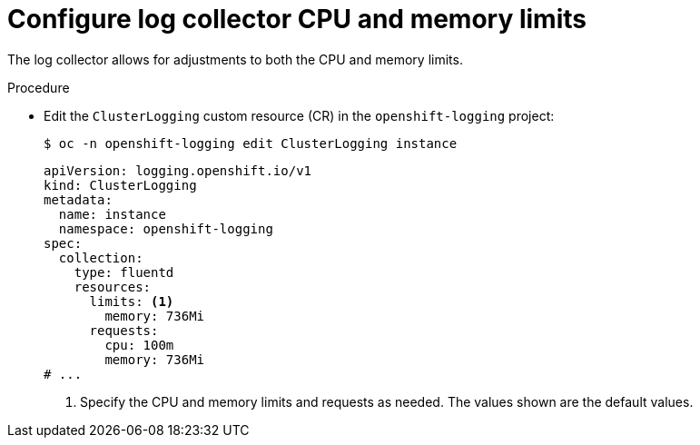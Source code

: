 // Module included in the following assemblies:
//
// * observability/logging/cluster-logging-collector.adoc

:_mod-docs-content-type: PROCEDURE
[id="cluster-logging-collector-limits_{context}"]
= Configure log collector CPU and memory limits

The log collector allows for adjustments to both the CPU and memory limits.

.Procedure

* Edit the `ClusterLogging` custom resource (CR) in the `openshift-logging` project:
+
[source,terminal]
----
$ oc -n openshift-logging edit ClusterLogging instance
----
+
[source,yaml]
----
apiVersion: logging.openshift.io/v1
kind: ClusterLogging
metadata:
  name: instance
  namespace: openshift-logging
spec:
  collection:
    type: fluentd
    resources:
      limits: <1>
        memory: 736Mi
      requests:
        cpu: 100m
        memory: 736Mi
# ...
----
<1> Specify the CPU and memory limits and requests as needed. The values shown are the default values.
